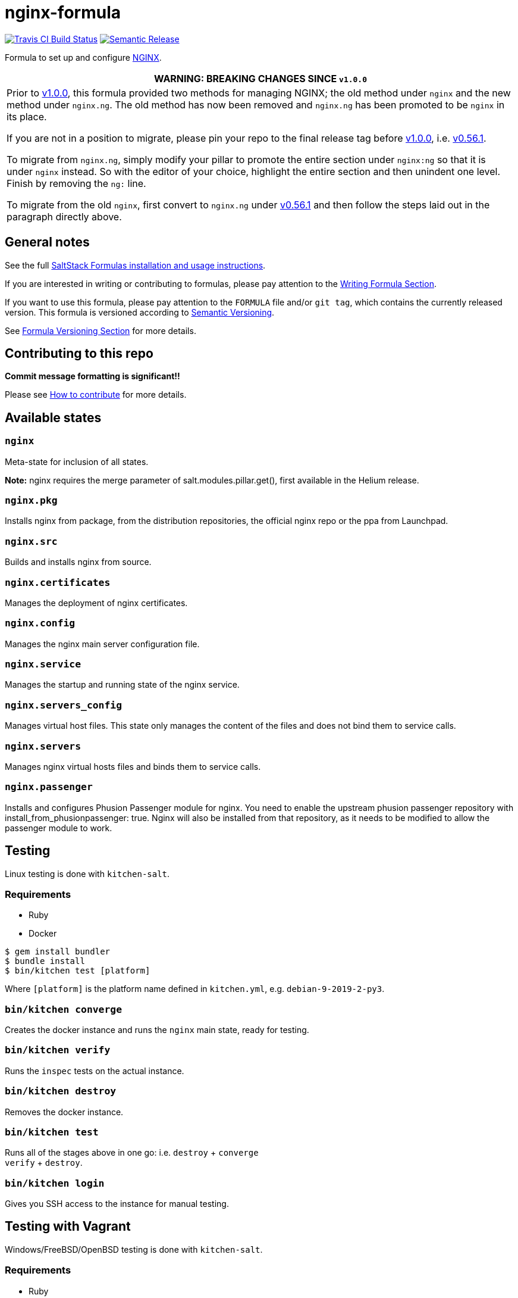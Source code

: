 = nginx-formula

https://travis-ci.com/saltstack-formulas/nginx-formula[image:https://travis-ci.com/saltstack-formulas/nginx-formula.svg?branch=master[Travis CI Build Status]]
https://github.com/semantic-release/semantic-release[image:https://img.shields.io/badge/%20%20%F0%9F%93%A6%F0%9F%9A%80-semantic--release-e10079.svg[Semantic Release]]

Formula to set up and configure https://www.nginx.com/[NGINX].

[width="100%",cols="100%",options="header",]
|=======================================================================
|WARNING: BREAKING CHANGES SINCE `v1.0.0`
a|
Prior to
https://github.com/saltstack-formulas/nginx-formula/releases/tag/v1.0.0[v1.0.0],
this formula provided two methods for managing NGINX; the old method
under `nginx` and the new method under `nginx.ng`. The old method has
now been removed and `nginx.ng` has been promoted to be `nginx` in its
place.

If you are not in a position to migrate, please pin your repo to the
final release tag before
https://github.com/saltstack-formulas/nginx-formula/releases/tag/v1.0.0[v1.0.0],
i.e.
https://github.com/saltstack-formulas/nginx-formula/releases/tag/v0.56.1[v0.56.1].

To migrate from `nginx.ng`, simply modify your pillar to promote the
entire section under `nginx:ng` so that it is under `nginx` instead. So
with the editor of your choice, highlight the entire section and then
unindent one level. Finish by removing the `ng:` line.

To migrate from the old `nginx`, first convert to `nginx.ng` under
https://github.com/saltstack-formulas/nginx-formula/releases/tag/v0.56.1[v0.56.1]
and then follow the steps laid out in the paragraph directly above.

|=======================================================================

== General notes

See the full
https://docs.saltstack.com/en/latest/topics/development/conventions/formulas.html[SaltStack
Formulas installation and usage instructions].

If you are interested in writing or contributing to formulas, please pay
attention to the
https://docs.saltstack.com/en/latest/topics/development/conventions/formulas.html#writing-formulas[Writing
Formula Section].

If you want to use this formula, please pay attention to the `FORMULA`
file and/or `git tag`, which contains the currently released version.
This formula is versioned according to http://semver.org/[Semantic
Versioning].

See
https://docs.saltstack.com/en/latest/topics/development/conventions/formulas.html#versioning[Formula
Versioning Section] for more details.

== Contributing to this repo

*Commit message formatting is significant!!*

Please see
xref:main::CONTRIBUTING.adoc[How
to contribute] for more details.

== Available states

=== `nginx`

Meta-state for inclusion of all states.

*Note:* nginx requires the merge parameter of salt.modules.pillar.get(),
first available in the Helium release.

=== `nginx.pkg`

Installs nginx from package, from the distribution repositories, the
official nginx repo or the ppa from Launchpad.

=== `nginx.src`

Builds and installs nginx from source.

=== `nginx.certificates`

Manages the deployment of nginx certificates.

=== `nginx.config`

Manages the nginx main server configuration file.

=== `nginx.service`

Manages the startup and running state of the nginx service.

=== `nginx.servers_config`

Manages virtual host files. This state only manages the content of the
files and does not bind them to service calls.

=== `nginx.servers`

Manages nginx virtual hosts files and binds them to service calls.

=== `nginx.passenger`

Installs and configures Phusion Passenger module for nginx. You need to
enable the upstream phusion passenger repository with
[.title-ref]#install_from_phusionpassenger: true#. Nginx will also be
installed from that repository, as it needs to be modified to allow the
passenger module to work.

== Testing

Linux testing is done with `kitchen-salt`.

=== Requirements

* Ruby
* Docker

[source,bash]
----
$ gem install bundler
$ bundle install
$ bin/kitchen test [platform]
----

Where `[platform]` is the platform name defined in `kitchen.yml`, e.g.
`debian-9-2019-2-py3`.

=== `bin/kitchen converge`

Creates the docker instance and runs the `nginx` main state, ready for
testing.

=== `bin/kitchen verify`

Runs the `inspec` tests on the actual instance.

=== `bin/kitchen destroy`

Removes the docker instance.

=== `bin/kitchen test`

Runs all of the stages above in one go: i.e. `destroy` + `converge` +
`verify` + `destroy`.

=== `bin/kitchen login`

Gives you SSH access to the instance for manual testing.

== Testing with Vagrant

Windows/FreeBSD/OpenBSD testing is done with `kitchen-salt`.

=== Requirements

* Ruby
* Virtualbox
* Vagrant

=== Setup

[source,bash]
----
$ gem install bundler
$ bundle install --with=vagrant
$ bin/kitchen test [platform]
----

Where `[platform]` is the platform name defined in
`kitchen.vagrant.yml`, e.g. `windows-81-latest-py3`.

=== Note

When testing using Vagrant you must set the environment variable
`KITCHEN_LOCAL_YAML` to `kitchen.vagrant.yml`. For example:

[source,bash]
----
$ KITCHEN_LOCAL_YAML=kitchen.vagrant.yml bin/kitchen test      # Alternatively,
$ export KITCHEN_LOCAL_YAML=kitchen.vagrant.yml
$ bin/kitchen test
----

Then run the following commands as needed.

=== `bin/kitchen converge`

Creates the Vagrant instance and runs the `nginx` main state, ready for
testing.

=== `bin/kitchen verify`

Runs the `inspec` tests on the actual instance.

=== `bin/kitchen destroy`

Removes the Vagrant instance.

=== `bin/kitchen test`

Runs all of the stages above in one go: i.e. `destroy` + `converge` +
`verify` + `destroy`.

=== `bin/kitchen login`

Gives you RDP/SSH access to the instance for manual testing.
